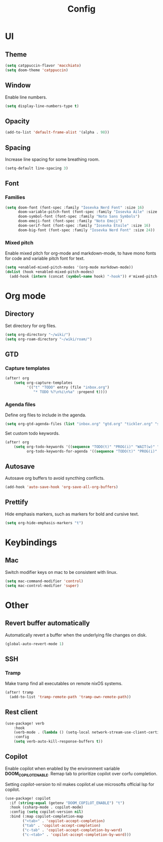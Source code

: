 #+title: Config

* UI

** Theme

#+begin_src emacs-lisp
(setq catppuccin-flavor 'macchiato)
(setq doom-theme 'catppuccin)
#+end_src

** Window

Enable line numbers.

#+begin_src emacs-lisp
(setq display-line-numbers-type t)
#+end_src

** Opacity

#+begin_src emacs-lisp :tangle yes
(add-to-list 'default-frame-alist '(alpha . 98))
#+end_src

** Spacing

Increase line spacing for some breathing room.

#+begin_src emacs-lisp
(setq-default line-spacing 3)
#+end_src

** Font

*** Families

#+begin_src emacs-lisp :tangle yes
(setq doom-font (font-spec :family "Iosevka Nerd Font" :size 16)
      doom-variable-pitch-font (font-spec :family "Iosevka Aile" :size 16)
      doom-symbol-font (font-spec :family "Noto Sans Symbols")
      doom-emoji-font (font-spec :family "Noto Emoji")
      doom-serif-font (font-spec :family "Iosevka Etoile" :size 16)
      doom-big-font (font-spec :family "Iosevka Nerd Font" :size 24))
#+end_src

*** Mixed pitch

Enable mixed pitch for org-mode and markdown-mode, to have mono fonts for code and variable pitch font for text.

#+begin_src emacs-lisp :tangle yes
(setq +enabled-mixed-pitch-modes '(org-mode markdown-mode))
(dolist (hook +enabled-mixed-pitch-modes)
  (add-hook (intern (concat (symbol-name hook) "-hook")) #'mixed-pitch-mode))
#+end_src

* Org mode

** Directory

Set directory for org files.

#+begin_src emacs-lisp
(setq org-directory "~/wiki/")
(setq org-roam-directory "~/wiki/roam/")
#+end_src

** GTD

*** Capture templates

#+begin_src emacs-lisp
(after! org
    (setq org-capture-templates
          '(("t" "TODO" entry (file "inbox.org")
             "* TODO %?\n%i\n%a" :prepend t))))
#+end_src

*** Agenda files

Define org files to include in the agenda.

#+begin_src emacs-lisp
(setq org-gtd-agenda-files (list "inbox.org" "gtd.org" "tickler.org" "someday.org"))
#+end_src

Set custom todo keywords.

#+begin_src emacs-lisp
(after! org
    (setq org-todo-keywords '((sequence "TODO(t)" "PROG(i)" "WAIT(w)" "|" "DONE(d)" "CNCL(c)"))
          org-todo-keywords-for-agenda '((sequence "TODO(t)" "PROG(i)" "WAIT(w)" "|" "DONE(d)" "CNCL(c)"))))
#+end_src

** Autosave

Autosave org buffers to avoid syncthing conflicts.

#+begin_src emacs-lisp :tangle yes
(add-hook 'auto-save-hook 'org-save-all-org-buffers)
#+end_src

** Prettify

Hide emphasis markers, such as markers for bold and cursive text.

#+begin_src emacs-lisp :tangle yes
(setq org-hide-emphasis-markers "t")
#+end_src

* Keybindings

** Mac

Switch modifier keys on mac to be consistent with linux.

#+begin_src emacs-lisp :tangle yes
(setq mac-command-modifier 'control)
(setq mac-control-modifier 'super)
#+end_src

* Other

** Revert buffer automatically

Automatically revert a buffer when the underlying file changes on disk.

#+begin_src emacs-lisp :tangle yes
(global-auto-revert-mode 1)
#+end_src

** SSH

*** Tramp

Make tramp find all executables on remote nixOS systems.

#+begin_src emacs-lisp
  (after! tramp
    (add-to-list 'tramp-remote-path 'tramp-own-remote-path))
#+end_src

** Rest client

#+begin_src emacs-lisp :tangle yes
(use-package! verb
    :hook
    (verb-mode . (lambda () (setq-local network-stream-use-client-certificates t)))
    :config
    (setq verb-auto-kill-response-buffers t))
#+end_src

** Copilot

Enable copilot when enabled by the environment variable *DOOM_COPILOT_ENABLE*.
Remap tab to prioritize copilot over corfu completion.

Setting /copilot-version/ to nil makes copilot.el use microsofts official lsp for copilot.

#+begin_src emacs-lisp
(use-package! copilot
  :if (string-equal (getenv "DOOM_COPILOT_ENABLE") "t")
  :hook (csharp-mode . copilot-mode)
  :config (setq copilot-version nil)
  :bind (:map copilot-completion-map
        ("<tab>" . 'copilot-accept-completion)
        ("tab" . 'copilot-accept-completion)
        ("c-tab" . 'copilot-accept-completion-by-word)
        ("c-<tab>" . 'copilot-accept-completion-by-word)))
#+end_src
